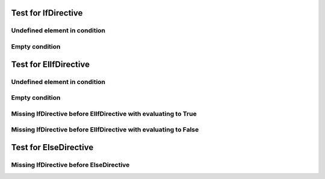 .. elif:: True

   ElifDirective without previous text shall be in the output.


Test for IfDirective
====================

Undefined element in condition
-----------------------------

.. if:: a

   IfDirective /Undefined element in condition/ text shall be in the output.

Empty condition
---------------

.. if::

   IfDirective /Empty condition/ text shall not be in the output.

Test for ElIfDirective
======================

Undefined element in condition
-----------------------------

.. if:: False

   ElIfDirective /Undefined element in condition/ text before shall not be in the output.

.. elif:: a

   ElIfDirective /Undefined element in condition/ text shall be in the output.

Empty condition
---------------

.. if:: False

   ElIfDirective /Empty condition/ text before shall not be in the output.

.. elif::

   ElIfDirective /Empty condition/ text shall not be in the output.


Missing IfDirective before ElIfDirective with evaluating to True
----------------------------------------------------------------

.. elif:: True

   ElIfDirective /Missing IfDirective before ElIfDirective with evaluating to True/ text shall be in the output.

Missing IfDirective before ElIfDirective with evaluating to False
-----------------------------------------------------------------

.. elif:: False

   ElIfDirective /Missing IfDirective before ElIfDirective with evaluating to False/ text shall not be in the output.

Test for ElseDirective
======================

Missing IfDirective before ElseDirective
----------------------------------------

.. else::

   ElseDirective /Missing IfDirective before ElseDirective/ text shall be in the output.
